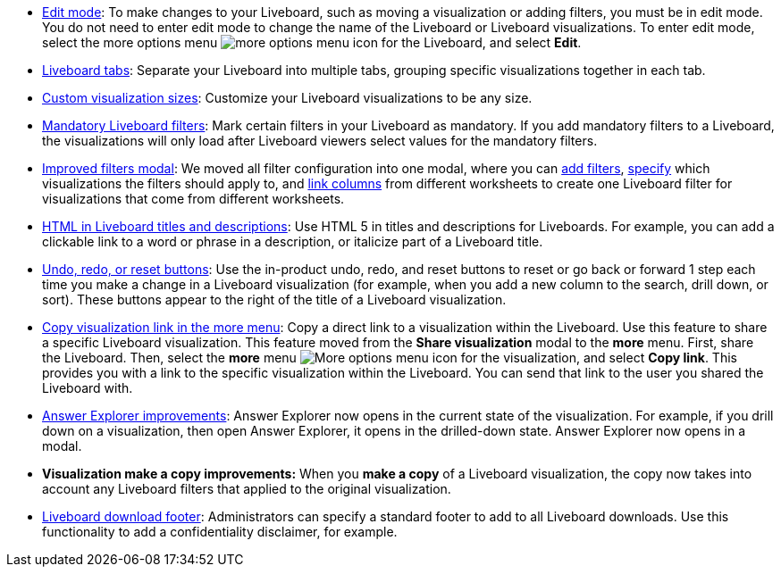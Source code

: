 * xref:liveboards.adoc#edit-mode[Edit mode]: To make changes to your Liveboard, such as moving a visualization or adding filters, you must be in edit mode. You do not need to enter edit mode to change the name of the Liveboard or Liveboard visualizations. To enter edit mode, select the more options menu image:icon-more-10px.png[more options menu icon] for the Liveboard, and select *Edit*.
* xref:liveboard-tabs.adoc[Liveboard tabs]: Separate your Liveboard into multiple tabs, grouping specific visualizations together in each tab.
* xref:liveboard-layout-edit.adoc#new[Custom visualization sizes]: Customize your Liveboard visualizations to be any size.
* xref:liveboard-filters-mandatory.adoc[Mandatory Liveboard filters]: Mark certain filters in your Liveboard as mandatory. If you add mandatory filters to a Liveboard, the visualizations will only load after Liveboard viewers select values for the mandatory filters.
* xref:liveboard-filters.adoc[Improved filters modal]: We moved all filter configuration into one modal, where you can xref:liveboard-filters.adoc[add filters], xref:liveboard-filters-selective.adoc[specify] which visualizations the filters should apply to, and xref:liveboard-filters-linked.adoc[link columns] from different worksheets to create one Liveboard filter for visualizations that come from different worksheets.
* xref:chart-html.adoc[HTML in Liveboard titles and descriptions]: Use HTML 5 in titles and descriptions for Liveboards. For example, you can add a clickable link to a word or phrase in a description, or italicize part of a Liveboard title.
* xref:liveboards.adoc#back-button[Undo, redo, or reset buttons]: Use the in-product undo, redo, and reset buttons to reset or go back or forward 1 step each time you make a change in a Liveboard visualization (for example, when you add a new column to the search, drill down, or sort). These buttons appear to the right of the title of a Liveboard visualization.
* xref:share-liveboards.adoc#share-viz[Copy visualization link in the more menu]: Copy a direct link to a visualization within the Liveboard. Use this feature to share a specific Liveboard visualization. This feature moved from the *Share visualization* modal to the *more* menu. First, share the Liveboard. Then, select the *more* menu image:icon-more-10px.png[More options menu icon] for the visualization, and select *Copy link*. This provides you with a link to the specific visualization within the Liveboard. You can send that link to the user you shared the Liveboard with.
* xref:answer-explorer.adoc[Answer Explorer improvements]: Answer Explorer now opens in the current state of the visualization. For example, if you drill down on a visualization, then open Answer Explorer, it opens in the drilled-down state. Answer Explorer now opens in a modal.
* *Visualization make a copy improvements:* When you *make a copy* of a Liveboard visualization, the copy now takes into account any Liveboard filters that applied to the original visualization.
* xref:admin-portal-search-spotiq-settings.adoc#visualization-footer[Liveboard download footer]: Administrators can specify a standard footer to add to all  Liveboard downloads. Use this functionality to add a confidentiality disclaimer, for example.
